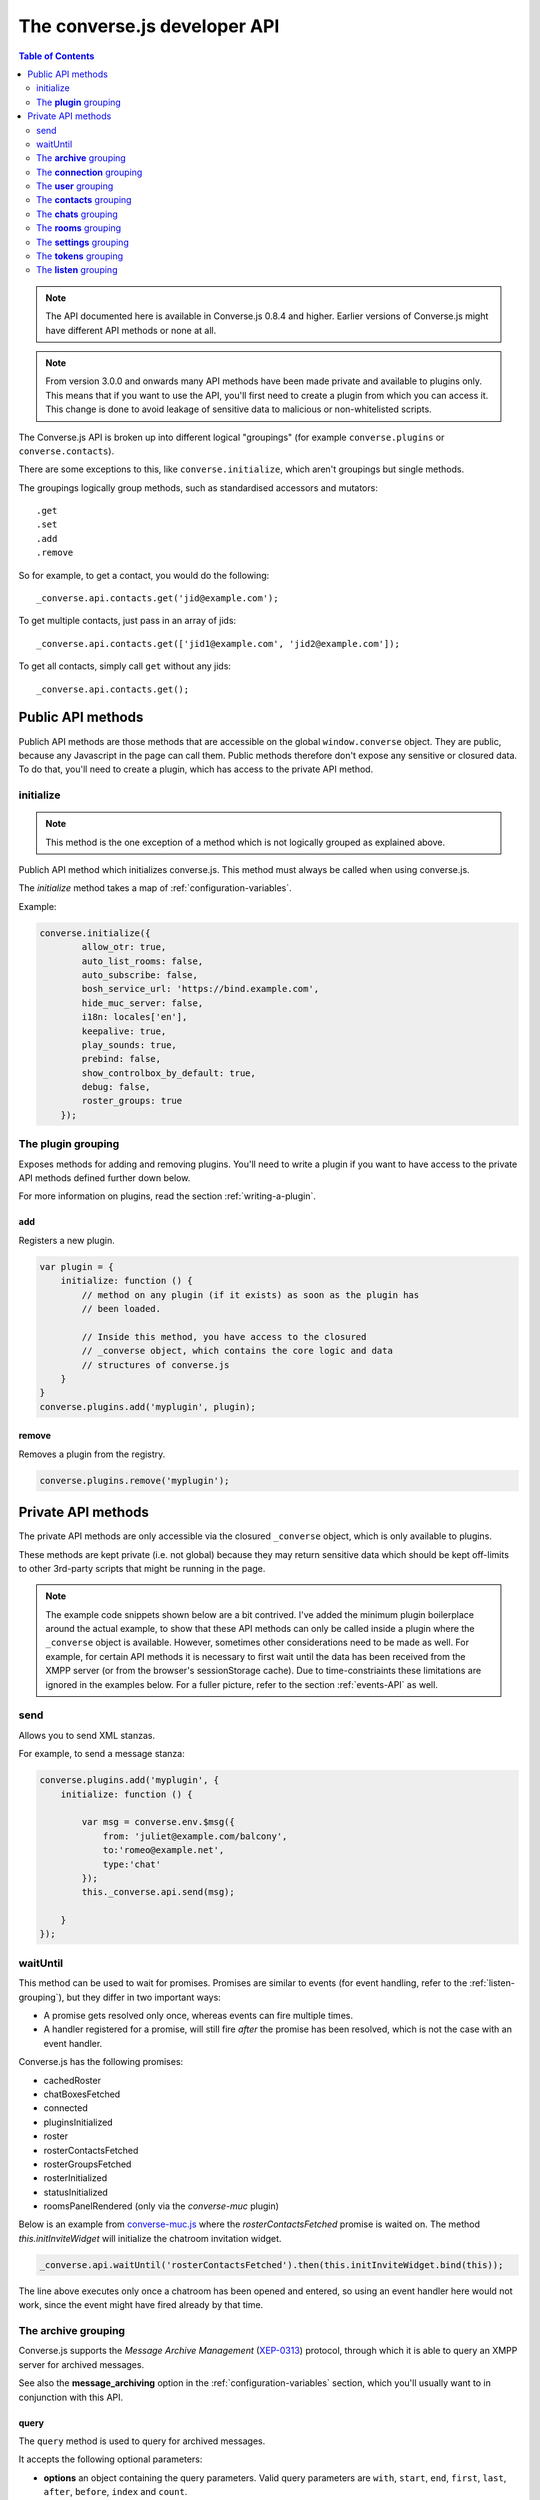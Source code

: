 .. raw:: html

    <div id="banner"><a href="https://github.com/jcbrand/converse.js/blob/master/docs/source/theming.rst">Edit me on GitHub</a></div>

=============================
The converse.js developer API
=============================

.. contents:: Table of Contents
   :depth: 2
   :local:

.. note:: The API documented here is available in Converse.js 0.8.4 and higher.
        Earlier versions of Converse.js might have different API methods or none at all.

.. note:: From version 3.0.0 and onwards many API methods have been made
        private and available to plugins only. This means that if you want to
        use the API, you'll first need to create a plugin from which you can
        access it. This change is done to avoid leakage of sensitive data to
        malicious or non-whitelisted scripts.

The Converse.js API is broken up into different logical "groupings" (for
example ``converse.plugins`` or ``converse.contacts``).

There are some exceptions to this, like ``converse.initialize``, which aren't
groupings but single methods.

The groupings logically group methods, such as standardised accessors and
mutators::

    .get
    .set
    .add
    .remove

So for example, to get a contact, you would do the following::

    _converse.api.contacts.get('jid@example.com');

To get multiple contacts, just pass in an array of jids::

    _converse.api.contacts.get(['jid1@example.com', 'jid2@example.com']);

To get all contacts, simply call ``get`` without any jids::

    _converse.api.contacts.get();


Public API methods
==================

Publich API methods are those methods that are accessible on the global
``window.converse`` object. They are public, because any Javascript in the page
can call them. Public methods therefore don't expose any sensitive or closured
data. To do that, you'll need to create a plugin, which has access to the
private API method.

initialize
----------

.. note:: This method is the one exception of a method which is not logically grouped as explained above.

Publich API method which initializes converse.js.
This method must always be called when using converse.js.

The `initialize` method takes a map of :ref:`configuration-variables`.

Example:

.. code-block:: javascript

    converse.initialize({
            allow_otr: true,
            auto_list_rooms: false,
            auto_subscribe: false,
            bosh_service_url: 'https://bind.example.com',
            hide_muc_server: false,
            i18n: locales['en'],
            keepalive: true,
            play_sounds: true,
            prebind: false,
            show_controlbox_by_default: true,
            debug: false,
            roster_groups: true
        });


The **plugin** grouping
------------------------

Exposes methods for adding and removing plugins. You'll need to write a plugin
if you want to have access to the private API methods defined further down below.

For more information on plugins, read the section :ref:`writing-a-plugin`.

add
~~~

Registers a new plugin.

.. code-block:: javascript

    var plugin = {
        initialize: function () {
            // method on any plugin (if it exists) as soon as the plugin has
            // been loaded.

            // Inside this method, you have access to the closured
            // _converse object, which contains the core logic and data
            // structures of converse.js
        }
    }
    converse.plugins.add('myplugin', plugin);

remove
~~~~~~

Removes a plugin from the registry.

.. code-block:: javascript

    converse.plugins.remove('myplugin');


Private API methods
===================

The private API methods are only accessible via the closured ``_converse``
object, which is only available to plugins.

These methods are kept private (i.e. not global) because they may return
sensitive data which should be kept off-limits to other 3rd-party scripts
that might be running in the page.

.. note:: The example code snippets shown below are a bit contrived. I've added
    the minimum plugin boilerplace around the actual example, to show that
    these API methods can only be called inside a plugin where the
    ``_converse`` object is available. However, sometimes other considerations
    need to be made as well. For example, for certain API methods it is
    necessary to first wait until the data has been received from the XMPP
    server (or from the browser's sessionStorage cache). Due to
    time-constriaints these limitations are ignored in the examples below. For
    a fuller picture, refer to the section :ref:`events-API` as well.

send
----

Allows you to send XML stanzas.

For example, to send a message stanza:

.. code-block:: javascript

    converse.plugins.add('myplugin', {
        initialize: function () {

            var msg = converse.env.$msg({
                from: 'juliet@example.com/balcony',
                to:'romeo@example.net',
                type:'chat'
            });
            this._converse.api.send(msg);

        }
    });


.. _`waituntil-grouping`:

waitUntil
---------

This method can be used to wait for promises. Promises are similar to events
(for event handling, refer to the :ref:`listen-grouping`), but they differ in
two important ways:

* A promise gets resolved only once, whereas events can fire multiple times.
* A handler registered for a promise, will still fire *after* the promise has
  been resolved, which is not the case with an event handler.

Converse.js has the following promises:

* cachedRoster
* chatBoxesFetched
* connected
* pluginsInitialized
* roster
* rosterContactsFetched
* rosterGroupsFetched
* rosterInitialized
* statusInitialized
* roomsPanelRendered (only via the `converse-muc` plugin)

Below is an example from `converse-muc.js <https://github.com/jcbrand/converse.js/blob/master/src/converse-muc.js>`_
where the `rosterContactsFetched` promise is waited on. The method
`this.initInviteWidget` will initialize the chatroom invitation widget.

.. code-block:: javascript

    _converse.api.waitUntil('rosterContactsFetched').then(this.initInviteWidget.bind(this));

The line above executes only once a chatroom has been opened and entered, so
using an event handler here would not work, since the event might have fired
already by that time.


The **archive** grouping
------------------------

Converse.js supports the *Message Archive Management*
(`XEP-0313 <https://xmpp.org/extensions/xep-0313.html>`_) protocol,
through which it is able to query an XMPP server for archived messages.

See also the **message_archiving** option in the :ref:`configuration-variables` section, which you'll usually
want to  in conjunction with this API.

query
~~~~~

The ``query`` method is used to query for archived messages.

It accepts the following optional parameters:

* **options** an object containing the query parameters. Valid query parameters
  are ``with``, ``start``, ``end``, ``first``, ``last``, ``after``, ``before``, ``index`` and ``count``.
* **callback** is the callback method that will be called when all the messages
  have been received.
* **errback** is the callback method to be called when an error is returned by
  the XMPP server, for example when it doesn't support message archiving.

Examples
^^^^^^^^

**Requesting all archived messages**

The simplest query that can be made is to simply not pass in any parameters.
Such a query will return all archived messages for the current user.

Generally, you'll however always want to pass in a callback method, to receive
the returned messages.

.. code-block:: javascript

    converse.plugins.add('myplugin', {
        initialize: function () {

            var errback = function (iq) {
                // The query was not successful, perhaps inform the user?
                // The IQ stanza returned by the XMPP server is passed in, so that you
                // may inspect it and determine what the problem was.
            }
            var callback = function (messages) {
                // Do something with the messages, like showing them in your webpage.
            }
            this._converse.api.archive.query(callback, errback))

        }
    });


**Waiting until server support has been determined**

The query method will only work if converse.js has been able to determine that
the server supports MAM queries, otherwise the following error will be raised:

- *This server does not support XEP-0313, Message Archive Management*

The very first time converse.js loads in a browser tab, if you call the query
API too quickly, the above error might appear because service discovery has not
yet been completed.

To work solve this problem, you can first listen for the ``serviceDiscovered`` event,
through which you can be informed once support for MAM has been determined.

For example:

.. code-block:: javascript

    converse.plugins.add('myplugin', {
        initialize: function () {

            var _converse = this._converse;
            _converse.api.listen.on('serviceDiscovered', function (feature) {
                if (feature.get('var') === converse.env.Strophe.NS.MAM) {
                    _converse.api.archive.query()
                }
            });

    converse.listen.on('serviceDiscovered', function (feature) {
        if (feature.get('var') === converse.env.Strophe.NS.MAM) {
            converse.archive.query()
        }
    });

**Requesting all archived messages for a particular contact or room**

To query for messages sent between the current user and another user or room,
the query options need to contain the the JID (Jabber ID) of the user or
room under the  ``with`` key.

.. code-block:: javascript


    converse.plugins.add('myplugin', {
        initialize: function () {

            // For a particular user
            this._converse.api.archive.query({'with': 'john@doe.net'}, callback, errback);)

            // For a particular room
            this._converse.api.archive.query({'with': 'discuss@conference.doglovers.net'}, callback, errback);)

        }
    });


**Requesting all archived messages before or after a certain date**

The ``start`` and ``end`` parameters are used to query for messages
within a certain timeframe. The passed in date values may either be ISO8601
formatted date strings, or Javascript Date objects.

.. code-block:: javascript

    converse.plugins.add('myplugin', {
        initialize: function () {

            var options = {
                'with': 'john@doe.net',
                'start': '2010-06-07T00:00:00Z',
                'end': '2010-07-07T13:23:54Z'
            };
            this._converse.api.archive.query(options, callback, errback);

        }
    });


**Limiting the amount of messages returned**

The amount of returned messages may be limited with the ``max`` parameter.
By default, the messages are returned from oldest to newest.

.. code-block:: javascript

    converse.plugins.add('myplugin', {
        initialize: function () {

            // Return maximum 10 archived messages
            this._converse.api.archive.query({'with': 'john@doe.net', 'max':10}, callback, errback);

        }
    });

**Paging forwards through a set of archived messages**

When limiting the amount of messages returned per query, you might want to
repeatedly make a further query to fetch the next batch of messages.

To simplify this usecase for you, the callback method receives not only an array
with the returned archived messages, but also a special RSM (*Result Set
Management*) object which contains the query parameters you passed in, as well
as two utility methods ``next``, and ``previous``.

When you call one of these utility methods on the returned RSM object, and then
pass the result into a new query, you'll receive the next or previous batch of
archived messages. Please note, when calling these methods, pass in an integer
to limit your results.

.. code-block:: javascript

    converse.plugins.add('myplugin', {
        initialize: function () {

            var _converse = this._converse;
            var callback = function (messages, rsm) {
                // Do something with the messages, like showing them in your webpage.
                // ...
                // You can now use the returned "rsm" object, to fetch the next batch of messages:
                _converse.api.archive.query(rsm.next(10), callback, errback))

            }
            _converse.api.archive.query({'with': 'john@doe.net', 'max':10}, callback, errback);

        }
    });

**Paging backwards through a set of archived messages**

To page backwards through the archive, you need to know the UID of the message
which you'd like to page backwards from and then pass that as value for the
``before`` parameter. If you simply want to page backwards from the most recent
message, pass in the ``before`` parameter with an empty string value ``''``.

.. code-block:: javascript

    converse.plugins.add('myplugin', {
        initialize: function () {

            var _converse = this._converse;
            _converse.api.archive.query({'before': '', 'max':5}, function (message, rsm) {
                // Do something with the messages, like showing them in your webpage.
                // ...
                // You can now use the returned "rsm" object, to fetch the previous batch of messages:
                rsm.previous(5); // Call previous method, to update the object's parameters,
                                // passing in a limit value of 5.
                // Now we query again, to get the previous batch.
                _converse.api.archive.query(rsm, callback, errback);
            }

        }
    });

The **connection** grouping
---------------------------

This grouping collects API functions related to the XMPP connection.

connected
~~~~~~~~~

A boolean attribute (i.e. not a callable) which is set to `true` or `false` depending
on whether there is an established connection.

disconnect
~~~~~~~~~~

Terminates the connection.


The **user** grouping
---------------------

This grouping collects API functions related to the current logged in user.

jid
~~~

Return's the current user's full JID (Jabber ID).

.. code-block:: javascript

    converse.plugins.add('myplugin', {
        initialize: function () {

            alert(this._converse.api.user.jid());

        }
    });

login
~~~~~

Logs the user in. This method can accept a map with the credentials, like this:

.. code-block:: javascript

    converse.plugins.add('myplugin', {
        initialize: function () {

            this._converse.api.user.login({
                'jid': 'dummy@example.com',
                'password': 'secret'
            });

        }
    });

or it can be called without any parameters, in which case converse.js will try
to log the user in by calling the `prebind_url` or `credentials_url` depending
on whether prebinding is used or not.

logout
~~~~~~

Log the user out of the current XMPP session.

.. code-block:: javascript

    converse.plugins.add('myplugin', {
        initialize: function () {

            this._converse.api.user.logout();

        }
    });


The **status** sub-grouping
~~~~~~~~~~~~~~~~~~~~~~~~~~~

Set and get the user's chat status, also called their *availability*.

get
^^^

Return the current user's availability status:

.. code-block:: javascript

    converse.plugins.add('myplugin', {
        initialize: function () {

            alert(this._converse.api.user.status.get()); // For example "dnd"

        }
    });

set
^^^

The user's status can be set to one of the following values:

* **away**
* **dnd**
* **offline**
* **online**
* **unavailable**
* **xa**

For example:

.. code-block:: javascript

    converse.plugins.add('myplugin', {
        initialize: function () {

            this._converse.api.user.status.set('dnd');

        }
    });

Because the user's availability is often set together with a custom status
message, this method also allows you to pass in a status message as a
second parameter:

.. code-block:: javascript

    converse.plugins.add('myplugin', {
        initialize: function () {

            this._converse.api.user.status.set('dnd', 'In a meeting');

        }
    });

The **message** sub-grouping
^^^^^^^^^^^^^^^^^^^^^^^^^^^^

The ``user.status.message`` sub-grouping exposes methods for setting and
retrieving the user's custom status message.

.. code-block:: javascript

    converse.plugins.add('myplugin', {
        initialize: function () {
            this._converse.api.user.status.message.set('In a meeting');
            // Returns "In a meeting"
            return this._converse.api.user.status.message.get();
        }
    });


The **contacts** grouping
-------------------------

get
~~~

This method is used to retrieve roster contacts.

To get a single roster contact, call the method with the contact's JID (Jabber ID):

.. code-block:: javascript

    converse.plugins.add('myplugin', {
        initialize: function () {

            var _converse = this._converse;
            _converse.api.listen.on('rosterContactsFetched', function () {
                var contact = _converse.api.contacts.get('buddy@example.com')
            });

        }
    });

To get multiple contacts, pass in an array of JIDs:

.. code-block:: javascript

    converse.plugins.add('myplugin', {
        initialize: function () {

            var _converse = this._converse;
            _converse.api.listen.on('rosterContactsFetched', function () {
                var contacts = _converse.api.contacts.get(
                    ['buddy1@example.com', 'buddy2@example.com']
                )
            });

        }
    });

To return all contacts, simply call ``get`` without any parameters:

.. code-block:: javascript

    converse.plugins.add('myplugin', {
        initialize: function () {

            var _converse = this._converse;
            _converse.api.listen.on('rosterContactsFetched', function () {
                var contacts = _converse.api.contacts.get();
            });

        }
    });


The returned roster contact objects have these attributes:

+----------------+-----------------------------------------------------------------------------------------------------------------+
| Attribute      |                                                                                                                 |
+================+=================================================================================================================+
| ask            | If ask === 'subscribe', then we have asked this person to be our chat buddy.                                    |
+----------------+-----------------------------------------------------------------------------------------------------------------+
| fullname       | The person's full name.                                                                                         |
+----------------+-----------------------------------------------------------------------------------------------------------------+
| jid            | The person's Jabber/XMPP username.                                                                              |
+----------------+-----------------------------------------------------------------------------------------------------------------+
| requesting     | If true, then this person is asking to be our chat buddy.                                                       |
+----------------+-----------------------------------------------------------------------------------------------------------------+
| subscription   | The subscription state between the current user and this chat buddy. Can be `none`, `to`, `from` or `both`.     |
+----------------+-----------------------------------------------------------------------------------------------------------------+
| id             | A unique id, same as the jid.                                                                                   |
+----------------+-----------------------------------------------------------------------------------------------------------------+
| chat_status    | The person's chat status. Can be `online`, `offline`, `busy`, `xa` (extended away) or `away`.                   |
+----------------+-----------------------------------------------------------------------------------------------------------------+
| user_id        | The user id part of the JID (the part before the `@`).                                                          |
+----------------+-----------------------------------------------------------------------------------------------------------------+
| resources      | The known resources for this chat buddy. Each resource denotes a separate and connected chat client.            |
+----------------+-----------------------------------------------------------------------------------------------------------------+
| groups         | The roster groups in which this chat buddy was placed.                                                          |
+----------------+-----------------------------------------------------------------------------------------------------------------+
| status         | Their human readable custom status message.                                                                     |
+----------------+-----------------------------------------------------------------------------------------------------------------+
| image_type     | The image's file type.                                                                                          |
+----------------+-----------------------------------------------------------------------------------------------------------------+
| image          | The Base64 encoded image data.                                                                                  |
+----------------+-----------------------------------------------------------------------------------------------------------------+
| url            | The buddy's website URL, as specified in their VCard data.                                                      |
+----------------+-----------------------------------------------------------------------------------------------------------------+
| vcard_updated  | When last the buddy's VCard was updated.                                                                        |
+----------------+-----------------------------------------------------------------------------------------------------------------+

add
~~~

Add a contact.

Provide the JID of the contact you want to add:

.. code-block:: javascript

    _converse.api.contacts.add('buddy@example.com')

You may also provide the fullname. If not present, we use the jid as fullname:

.. code-block:: javascript

    _converse.api.contacts.add('buddy@example.com', 'Buddy')

The **chats** grouping
----------------------

Note, for MUC chat rooms, you need to use the "rooms" grouping instead.

get
~~~

Returns an object representing a chat box.

To return a single chat box, provide the JID of the contact you're chatting
with in that chat box:

.. code-block:: javascript

    _converse.api.chats.get('buddy@example.com')

To return an array of chat boxes, provide an array of JIDs:

.. code-block:: javascript

    _converse.api.chats.get(['buddy1@example.com', 'buddy2@example.com'])

To return all open chat boxes, call the method without any JIDs::

    _converse.api.chats.get()

open
~~~~

Opens a chat box and returns a Backbone.View object representing a chat box.

To open a single chat box, provide the JID of the contact:

.. code-block:: javascript

    converse.plugins.add('myplugin', {
        initialize: function () {
            this._converse.api.chats.open('buddy@example.com')
        }
    });

To return an array of chat boxes, provide an array of JIDs:

.. code-block:: javascript

    converse.plugins.add('myplugin', {
        initialize: function () {
            this._converse.api.chats.open(['buddy1@example.com', 'buddy2@example.com'])
        }
    });


*The returned chat box object contains the following methods:*

+-------------------+------------------------------------------+
| Method            | Description                              |
+===================+==========================================+
| close             | Close the chat box.                      |
+-------------------+------------------------------------------+
| focus             | Focuses the chat box textarea            |
+-------------------+------------------------------------------+
| model.endOTR      | End an OTR (Off-the-record) session.     |
+-------------------+------------------------------------------+
| model.get         | Get an attribute (i.e. accessor).        |
+-------------------+------------------------------------------+
| model.initiateOTR | Start an OTR (off-the-record) session.   |
+-------------------+------------------------------------------+
| model.maximize    | Minimize the chat box.                   |
+-------------------+------------------------------------------+
| model.minimize    | Maximize the chat box.                   |
+-------------------+------------------------------------------+
| model.set         | Set an attribute (i.e. mutator).         |
+-------------------+------------------------------------------+
| show              | Opens/shows the chat box.                |
+-------------------+------------------------------------------+

*The get and set methods can be used to retrieve and change the following attributes:*

+-------------+-----------------------------------------------------+
| Attribute   | Description                                         |
+=============+=====================================================+
| height      | The height of the chat box.                         |
+-------------+-----------------------------------------------------+
| url         | The URL of the chat box heading.                    |
+-------------+-----------------------------------------------------+

The **rooms** grouping
----------------------

get
~~~

Returns an object representing a multi user chat box (room).
It takes 3 parameters:

* the room JID (if not specified, all rooms will be returned).
* a map (object) containing any extra room attributes For example, if you want
  to specify the nickname, use ``{'nick': 'bloodninja'}``. Previously (before
  version 1.0.7, the second parameter only accepted the nickname (as a string
  value). This is currently still accepted, but then you can't pass in any
  other room attributes. If the nickname is not specified then the node part of
  the user's JID will be used.
* a boolean, indicating whether the room should be created if not found (default: `false`)

.. code-block:: javascript

    converse.plugins.add('myplugin', {
        initialize: function () {
            var nick = 'dread-pirate-roberts';
            var create_if_not_found = true;
            this._converse.api.rooms.open(
                'group@muc.example.com',
                {'nick': nick},
                create_if_not_found
            )
        }
    });


open
~~~~

Opens a multi user chat box and returns an object representing it.
Similar to the ``chats.get`` API.

It takes 2 parameters:

* The room JID or JIDs (if not specified, all currently open rooms will be returned).
* A map (object) containing any extra room attributes. For example, if you want
  to specify the nickname, use ``{'nick': 'bloodninja'}``.

To open a single multi user chat box, provide the JID of the room:

.. code-block:: javascript

    converse.plugins.add('myplugin', {
        initialize: function () {

            this._converse.api.rooms.open('group@muc.example.com')

        }
    });

To return an array of rooms, provide an array of room JIDs:

.. code-block:: javascript

    converse.plugins.add('myplugin', {
        initialize: function () {

            this._converse.api.rooms.open(['group1@muc.example.com', 'group2@muc.example.com'])

        }
    });

To setup a custom nickname when joining the room, provide the optional nick argument:

.. code-block:: javascript

    converse.plugins.add('myplugin', {
        initialize: function () {

            this._converse.api.rooms.open('group@muc.example.com', {'nick': 'mycustomnick'})

        }
    });

Room attributes that may be passed in:

* *nick*: The nickname to be used
* *auto_configure*: A boolean, indicating whether the room should be configured
  automatically or not. If set to ``true``, then it makes sense to pass in
  configuration settings.
* *roomconfig*: A map of configuration settings to be used when the room gets
  configured automatically. Currently it doesn't make sense to specify
  ``roomconfig`` values if ``auto_configure`` is set to ``false``.
  For a list of configuration values that can be passed in, refer to these values
  in the `XEP-0045 MUC specification <http://xmpp.org/extensions/xep-0045.html#registrar-formtype-owner>`_.
  The values should be named without the ``muc#roomconfig_`` prefix.
* *maximize*: A boolean, indicating whether minimized rooms should also be
  maximized, when opened. Set to ``false`` by default.

For example, opening a room with a specific default configuration:

.. code-block:: javascript

    converse.plugins.add('myplugin', {
        initialize: function () {

            this._converse.api.rooms.open(
                'myroom@conference.example.org',
                { 'nick': 'coolguy69',
                  'auto_configure': true,
                  'roomconfig': {
                      'changesubject': false,
                      'membersonly': true,
                      'persistentroom': true,
                      'publicroom': true,
                      'roomdesc': 'Comfy room for hanging out',
                      'whois': 'anyone'
                  }
                },
                true
            );

        }
    });


.. note:: `multi-list` configuration values are not yet supported.

close
~~~~~

Lets you close open chat rooms. You can call this method without any arguments
to close all open chat rooms, or you can specify a single JID or an array of
JIDs.

The **settings** grouping
-------------------------

This grouping allows you to get or set the configuration settings of converse.js.

get(key)
~~~~~~~~

Returns the value of a configuration settings. For example:

.. code-block:: javascript

    converse.plugins.add('myplugin', {
        initialize: function () {

            // default value would be false;
            alert(this._converse.api.settings.get("play_sounds"));

        }
    });

set(key, value) or set(object)
~~~~~~~~~~~~~~~~~~~~~~~~~~~~~~

Set one or many configuration settings. For example:

.. code-block:: javascript

    converse.plugins.add('myplugin', {
        initialize: function () {

            this._converse.api.settings.set("play_sounds", true);

        }
    });

or :

.. code-block:: javascript

    converse.plugins.add('myplugin', {
        initialize: function () {

            this._converse.api.settings.set({
                "play_sounds", true,
                "hide_offline_users" true
            });

        }
    });

Note, this is not an alternative to calling ``converse.initialize``, which still needs
to be called. Generally, you'd use this method after converse.js is already
running and you want to change the configuration on-the-fly.

The **tokens** grouping
-----------------------

get
~~~

Returns a token, either the RID or SID token depending on what's asked for.

Example:

.. code-block:: javascript

    converse.plugins.add('myplugin', {
        initialize: function () {

            alert(this._converse.api.tokens.get('rid'));

        }
    });


.. _`listen-grouping`:

The **listen** grouping
-----------------------

Converse.js emits events to which you can subscribe from your own Javascript.

Concerning events, the following methods are available under the "listen"
grouping:

* **on(eventName, callback, [context])**:

    Calling the ``on`` method allows you to subscribe to an event.
    Every time the event fires, the callback method specified by ``callback`` will be
    called.

    Parameters:

    * ``eventName`` is the event name as a string.
    * ``callback`` is the callback method to be called when the event is emitted.
    * ``context`` (optional), the value of the `this` parameter for the callback.

    For example:

.. code-block:: javascript

        _converse.api.listen.on('message', function (messageXML) { ... });

* **once(eventName, callback, [context])**:

    Calling the ``once`` method allows you to listen to an event
    exactly once.

    Parameters:

    * ``eventName`` is the event name as a string.
    * ``callback`` is the callback method to be called when the event is emitted.
    * ``context`` (optional), the value of the `this` parameter for the callback.

    For example:

.. code-block:: javascript

        _converse.api.listen.once('message', function (messageXML) { ... });

* **not(eventName, callback)**

    To stop listening to an event, you can use the ``not`` method.

    Parameters:

    * ``eventName`` is the event name as a string.
    * ``callback`` refers to the function that is to be no longer executed.

    For example:

.. code-block:: javascript

        _converse.api.listen.not('message', function (messageXML) { ... });

